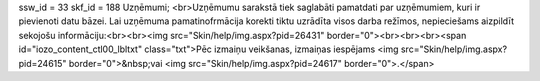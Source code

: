 ssw_id = 33skf_id = 188Uzņēmumi;<br>Uzņēmumu sarakstā tiek saglabāti pamatdati par uzņēmumiem, kuri ir pievienoti datu bāzei. Lai uzņēmuma pamatinofrmācija korekti tiktu uzrādīta visos darba režīmos, nepieciešams aizpildīt sekojošu informāciju:<br><br><img src="Skin/help/img.aspx?pid=26431" border="0"><br><br><br><span id="iozo_content_ctl00_lbltxt" class="txt">Pēc izmaiņu veikšanas, izmaiņas iespējams <img src="Skin/help/img.aspx?pid=24615" border="0">&nbsp;vai <img src="Skin/help/img.aspx?pid=24617" border="0">.</span>